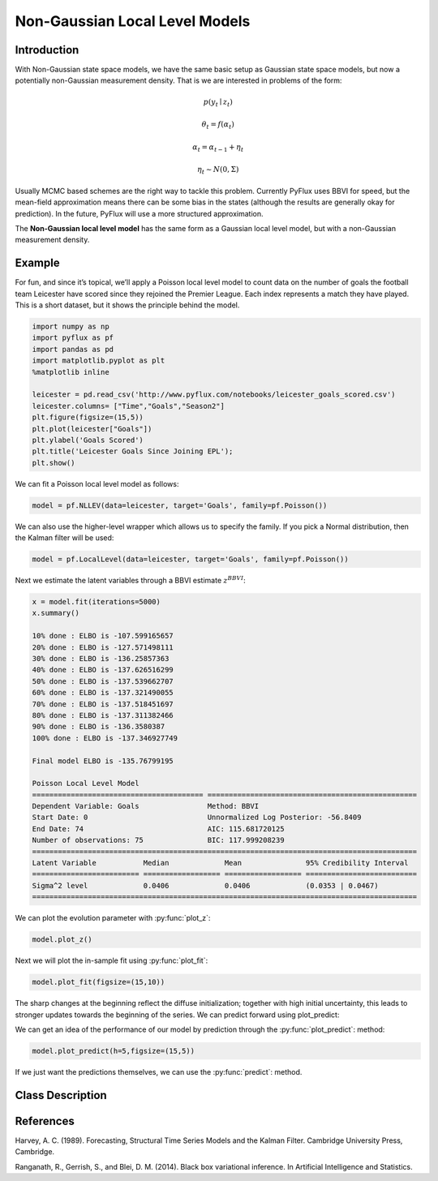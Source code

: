 Non-Gaussian Local Level Models
==================================

Introduction
----------

With Non-Gaussian state space models, we have the same basic setup as Gaussian state space models, but now a potentially non-Gaussian measurement density. That is we are interested in problems of the form:

.. math::
   
   p\left(y_{t}\mid{z}_{t}\right)

.. math::
   
   \theta_{t} = f\left(\alpha_{t}\right)

.. math::
   
   \alpha_{t} =  \alpha_{t-1} + \eta_{t}

.. math::
   
   \eta_{t} \sim N\left(0,\Sigma\right)

Usually MCMC based schemes are the right way to tackle this problem. Currently PyFlux uses BBVI for speed, but the mean-field approximation means there can be some bias in the states (although the results are generally okay for prediction). In the future, PyFlux will use a more structured approximation.

The **Non-Gaussian local level model** has the same form as a Gaussian local level model, but with a non-Gaussian measurement density.

Example
----------

For fun, and since it’s topical, we’ll apply a Poisson local level model to count data on the number of goals the football team Leicester have scored since they rejoined the Premier League. Each index represents a match they have played. This is a short dataset, but it shows the principle behind the model.

.. code-block:: python

   import numpy as np
   import pyflux as pf
   import pandas as pd
   import matplotlib.pyplot as plt
   %matplotlib inline 

   leicester = pd.read_csv('http://www.pyflux.com/notebooks/leicester_goals_scored.csv')
   leicester.columns= ["Time","Goals","Season2"]
   plt.figure(figsize=(15,5))
   plt.plot(leicester["Goals"])
   plt.ylabel('Goals Scored')
   plt.title('Leicester Goals Since Joining EPL');
   plt.show()

.. image:: http://www.pyflux.com/notebooks/NonGaussianStateSpace/output_11_0.png

We can fit a Poisson local level model as follows:

.. code-block:: python

   model = pf.NLLEV(data=leicester, target='Goals', family=pf.Poisson())

We can also use the higher-level wrapper which allows us to specify the family. If you pick a Normal distribution, then the Kalman filter will be used:

.. code-block:: python
   
   model = pf.LocalLevel(data=leicester, target='Goals', family=pf.Poisson())
 
Next we estimate the latent variables through a BBVI estimate :math:`z^{BBVI}`: 

.. code-block:: python

   x = model.fit(iterations=5000)
   x.summary()

   10% done : ELBO is -107.599165657
   20% done : ELBO is -127.571498111
   30% done : ELBO is -136.25857363
   40% done : ELBO is -137.626516299
   50% done : ELBO is -137.539662707
   60% done : ELBO is -137.321490055
   70% done : ELBO is -137.518451697
   80% done : ELBO is -137.311382466
   90% done : ELBO is -136.3580387
   100% done : ELBO is -137.346927749

   Final model ELBO is -135.76799195

   Poisson Local Level Model                                                                                 
   ======================================== =================================================
   Dependent Variable: Goals                Method: BBVI                                      
   Start Date: 0                            Unnormalized Log Posterior: -56.8409              
   End Date: 74                             AIC: 115.681720125                                
   Number of observations: 75               BIC: 117.999208239                                
   ==========================================================================================
   Latent Variable           Median             Mean               95% Credibility Interval 
   ========================= ================== ================== ==========================
   Sigma^2 level             0.0406             0.0406             (0.0353 | 0.0467)        
   ==========================================================================================

We can plot the evolution parameter with :py:func:`plot_z`:

.. code-block:: python
   
   model.plot_z()

.. image:: http://www.pyflux.com/notebooks/NonGaussianStateSpace/output_15_1.png

Next we will plot the in-sample fit using :py:func:`plot_fit`:

.. code-block:: python

   model.plot_fit(figsize=(15,10))

.. image:: http://www.pyflux.com/notebooks/NonGaussianStateSpace/output_17_0.png

The sharp changes at the beginning reflect the diffuse initialization; together with high initial uncertainty, this leads to stronger updates towards the beginning of the series. We can predict forward using plot_predict: 

We can get an idea of the performance of our model by prediction through the :py:func:`plot_predict`: method:

.. code-block:: python

   model.plot_predict(h=5,figsize=(15,5))

.. image:: http://www.pyflux.com/notebooks/NonGaussianStateSpace/output_19_0.png

If we just want the predictions themselves, we can use the :py:func:`predict`: method.

Class Description
----------

.. py:class:: NLLEV(data, ar, integ, target, family)

   **Non-Gaussian Local Level Models (NLLEV).**

   ==================   ===============================    ======================================
   Parameter            Type                                Description
   ==================   ===============================    ======================================
   data                 pd.DataFrame or np.ndarray         Contains the univariate time series
   integ                int                                How many times to difference the data
                                                           (default: 0)
   target               string or int                      Which column of DataFrame/array to use.
   family               pf.Family instance                 The distribution for the time series,
                                                           e.g ``pf.Normal()``
   ==================   ===============================    ======================================

   **Attributes**

   .. py:attribute:: latent_variables

      A pf.LatentVariables() object containing information on the model latent variables, 
      prior settings. any fitted values, starting values, and other latent variable 
      information. When a model is fitted, this is where the latent variables are updated/stored. 
      Please see the documentation on Latent Variables for information on attributes within this
      object, as well as methods for accessing the latent variable information. 

   **Methods**

   .. py:method:: adjust_prior(index, prior)

      Adjusts the priors for the model latent variables. The latent variables and their indices
      can be viewed by printing the ``latent_variables`` attribute attached to the model instance.

      ==================   ========================    ======================================
      Parameter            Type                        Description
      ==================   ========================    ======================================
      index                int                         Index of the latent variable to change
      prior                pf.Family instance          Prior distribution, e.g. ``pf.Normal()``
      ==================   ========================    ======================================

      **Returns**: void - changes the model ``latent_variables`` attribute

   .. py:method:: fit(method, **kwargs)
      
      Estimates latent variables for the model. User chooses an inference option and the
      method returns a results object, as well as updating the model's ``latent_variables`` 
      attribute. 

      ==================   ========================    ======================================
      Parameter            Type                        Description
      ==================   ========================    ======================================
      method               str                         Inference option: e.g. 'M-H' or 'MLE'
      ==================   ========================    ======================================

      See Bayesian Inference and Classical Inference sections of the documentation for the 
      full list of inference options. Optional parameters can be entered that are relevant
      to the particular mode of inference chosen.

      **Returns**: pf.Results instance with information for the estimated latent variables

   .. py:method:: plot_fit(**kwargs)
      
      Plots the fit of the model against the data. Optional arguments include *figsize*,
      the dimensions of the figure to plot.

      **Returns** : void - shows a matplotlib plot

   .. py:method:: plot_predict(h, past_values, intervals, **kwargs)
      
      Plots predictions of the model, along with intervals.

      ==================   ========================    ======================================
      Parameter            Type                        Description
      ==================   ========================    ======================================
      h                    int                         How many steps to forecast ahead
      past_values          int                         How many past datapoints to plot
      intervals            boolean                     Whether to plot intervals or not
      ==================   ========================    ======================================

      Optional arguments include *figsize* - the dimensions of the figure to plot. Please note
      that if you use Maximum Likelihood or Variational Inference, the intervals shown will not
      reflect latent variable uncertainty. Only Metropolis-Hastings will give you fully Bayesian
      prediction intervals. Bayesian intervals with variational inference are not shown because
      of the limitation of mean-field inference in not accounting for posterior correlations.
      
      **Returns** : void - shows a matplotlib plot

   .. py:method:: plot_predict_is(h, fit_once, fit_method, **kwargs)
      
      Plots in-sample rolling predictions for the model. This means that the user pretends a
      last subsection of data is out-of-sample, and forecasts after each period and assesses 
      how well they did. The user can choose whether to fit parameters once at the beginning 
      or every time step.

      ==================   ========================    ======================================
      Parameter            Type                        Description
      ==================   ========================    ======================================
      h                    int                         How many previous timesteps to use
      fit_once             boolean                     Whether to fit once, or every timestep
      fit_method           str                         Which inference option, e.g. 'MLE'
      ==================   ========================    ======================================

      Optional arguments include *figsize* - the dimensions of the figure to plot. **h** is an int of how many previous steps to simulate performance on. 

      **Returns** : void - shows a matplotlib plot

   .. py:method:: plot_z(indices, figsize)

      Returns a plot of the latent variables and their associated uncertainty. 

      ==================   ========================    ======================================
      Parameter            Type                        Description
      ==================   ========================    ======================================
      indices              int or list                 Which latent variable indices to plot
      figsize              tuple                       Size of the matplotlib figure
      ==================   ========================    ======================================

      **Returns** : void - shows a matplotlib plot

   .. py:method:: predict(h)
      
      Returns a DataFrame of model predictions.

      ==================   ========================    ======================================
      Parameter            Type                        Description
      ==================   ========================    ======================================
      h                    int                         How many steps to forecast ahead
      ==================   ========================    ======================================

      Please note that if you use Maximum Likelihood or Variational Inference, the intervals shown 
      will not reflect latent variable uncertainty. Only Metropolis-Hastings will give you fully 
      Bayesian prediction intervals. Bayesian intervals with variational inference are not shown 
      because of the limitation of mean-field inference in not accounting for posterior correlations.
      
      **Returns** : pd.DataFrame - the model predictions

   .. py:method:: predict_is(h, fit_once, fit_method)
      
      Returns DataFrame of in-sample rolling predictions for the model.

      ==================   ========================    ======================================
      Parameter            Type                        Description
      ==================   ========================    ======================================
      h                    int                         How many previous timesteps to use
      fit_once             boolean                     Whether to fit once, or every timestep
      fit_method           str                         Which inference option, e.g. 'MLE'
      ==================   ========================    ======================================

      **Returns** : pd.DataFrame - the model predictions

References
----------

Harvey, A. C. (1989). Forecasting, Structural Time Series Models and the Kalman Filter. 
Cambridge University Press, Cambridge.

Ranganath, R., Gerrish, S., and Blei, D. M. (2014). Black box variational inference. 
In Artificial Intelligence and Statistics.
